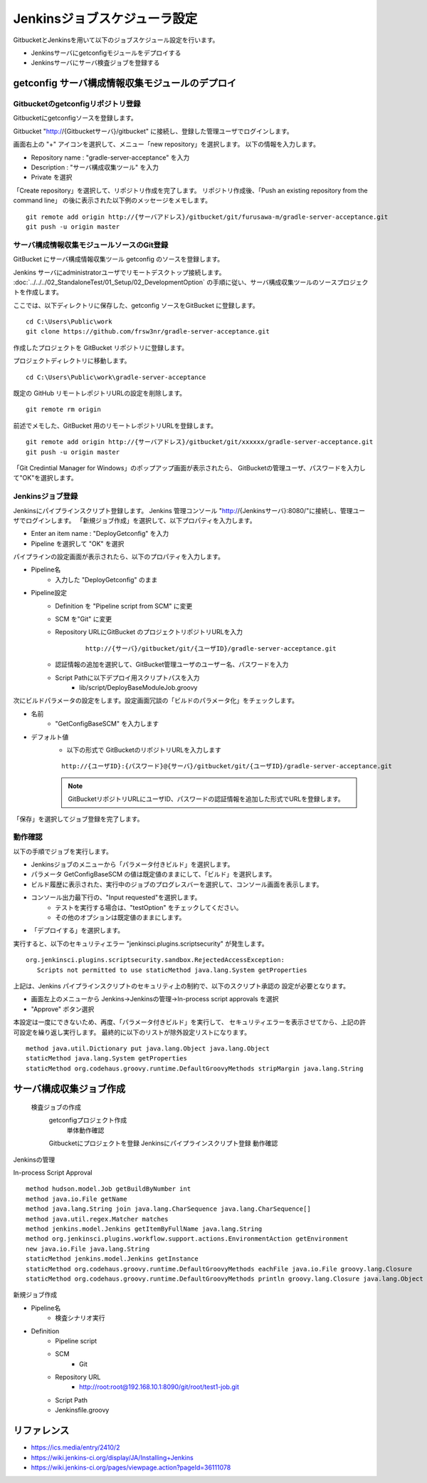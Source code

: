 Jenkinsジョブスケジューラ設定
=============================

GitbucketとJenkinsを用いて以下のジョブスケジュール設定を行います。

* Jenkinsサーバにgetconfigモジュールをデプロイする
* Jenkinsサーバにサーバ検査ジョブを登録する

getconfig サーバ構成情報収集モジュールのデプロイ
------------------------------------------------

Gitbucketのgetconfigリポジトリ登録
^^^^^^^^^^^^^^^^^^^^^^^^^^^^^^^^^^

Gitbucketにgetconfigソースを登録します。

Gitbucket "http://{Gitbucketサーバ}/gitbucket" に接続し、登録した管理ユーザでログインします。

画面右上の "+" アイコンを選択して、メニュー「new repository」を選択します。
以下の情報を入力します。

* Repository name : "gradle-server-acceptance" を入力
* Description : "サーバ構成収集ツール" を入力
* Private を選択

「Create repository」を選択して、リポジトリ作成を完了します。
リポジトリ作成後、「Push an existing repository from the command line」
の後に表示された以下例のメッセージをメモします。

::

   git remote add origin http://{サーバアドレス}/gitbucket/git/furusawa-m/gradle-server-acceptance.git
   git push -u origin master

サーバ構成情報収集モジュールソースのGit登録
^^^^^^^^^^^^^^^^^^^^^^^^^^^^^^^^^^^^^^^^^^^

GitBucket にサーバ構成情報収集ツール getconfig のソースを登録します。

Jenkins サーバにadministratorユーザでリモートデスクトップ接続します。
:doc:`../../../02_StandaloneTest/01_Setup/02_DevelopmentOption` の手順に従い、サーバ構成収集ツールのソースプロジェクトを作成します。

ここでは、以下ディレクトリに保存した、getconfig ソースをGitBucket に登録します。

::

   cd C:\Users\Public\work
   git clone https://github.com/frsw3nr/gradle-server-acceptance.git

作成したプロジェクトを GitBucket リポジトリに登録します。

プロジェクトディレクトリに移動します。

::

   cd C:\Users\Public\work\gradle-server-acceptance

既定の GitHub リモートレポジトリURLの設定を削除します。

::

   git remote rm origin

前述でメモした、GitBucket 用のリモートレポジトリURLを登録します。

::

   git remote add origin http://{サーバアドレス}/gitbucket/git/xxxxxx/gradle-server-acceptance.git
   git push -u origin master

「Git Credintial Manager for Windows」のポップアップ画面が表示されたら、
GitBucketの管理ユーザ、パスワードを入力して"OK"を選択します。


Jenkinsジョブ登録
^^^^^^^^^^^^^^^^^

Jenkinsにパイプラインスクリプト登録します。
Jenkins 管理コンソール "http://{Jenkinsサーバ}:8080/"に接続し、管理ユーザでログインします。
「新規ジョブ作成」を選択して、以下プロパティを入力します。

* Enter an item name : "DeployGetconfig" を入力
* Pipeline を選択して "OK" を選択

パイプラインの設定画面が表示されたら、以下のプロパティを入力します。

* Pipeline名
   * 入力した "DeployGetconfig" のまま
* Pipeline設定
   * Definition を "Pipeline script from SCM" に変更
   * SCM を"Git" に変更
   * Repository URLにGitBucket のプロジェクトリポジトリURLを入力

      ::

         http://{サーバ}/gitbucket/git/{ユーザID}/gradle-server-acceptance.git

   * 認証情報の追加を選択して、GitBucket管理ユーザのユーザー名、パスワードを入力
   * Script Pathに以下デプロイ用スクリプトパスを入力
      * lib/script/DeployBaseModuleJob.groovy

次にビルドパラメータの設定をします。設定画面冗談の「ビルドのパラメータ化」をチェックします。

* 名前
   * "GetConfigBaseSCM" を入力します
* デフォルト値
   * 以下の形式で GitBucketのリポジトリURLを入力します

   ::

      http://{ユーザID}:{パスワード}@{サーバ}/gitbucket/git/{ユーザID}/gradle-server-acceptance.git

   .. note:: GitBucketリポジトリURLにユーザID、パスワードの認証情報を追加した形式でURLを登録します。

「保存」を選択してジョブ登録を完了します。

動作確認
^^^^^^^^

以下の手順でジョブを実行します。

* Jenkinsジョブのメニューから「パラメータ付きビルド」を選択します。
* パラメータ GetConfigBaseSCM の値は既定値のままにして、「ビルド」を選択します。
* ビルド履歴に表示された、実行中のジョブのプログレスバーを選択して、コンソール画面を表示します。
* コンソール出力最下行の、"Input requested"を選択します。
   * テストを実行する場合は、"testOption" をチェックしてください。
   * その他のオプションは既定値のままにします。
* 「デプロイする」を選択します。

実行すると、以下のセキュリティエラー "jenkinsci.plugins.scriptsecurity" が発生します。

::

   org.jenkinsci.plugins.scriptsecurity.sandbox.RejectedAccessException:
      Scripts not permitted to use staticMethod java.lang.System getProperties

上記は、Jenkins パイプラインスクリプトのセキュリティ上の制約で、以下のスクリプト承認の
設定が必要となります。

* 画面左上のメニューから Jenkins->Jenkinsの管理->In-process script approvals を選択
* "Approve" ボタン選択

本設定は一度にできないため、再度、「パラメータ付きビルド」を実行して、
セキュリティエラーを表示させてから、上記の許可設定を繰り返し実行します。
最終的に以下のリストが除外設定リストになります。

::

   method java.util.Dictionary put java.lang.Object java.lang.Object
   staticMethod java.lang.System getProperties
   staticMethod org.codehaus.groovy.runtime.DefaultGroovyMethods stripMargin java.lang.String

サーバ構成収集ジョブ作成
------------------------


   検査ジョブの作成
      getconfigプロジェクト作成
         単体動作確認
      Gitbucketにプロジェクトを登録
      Jenkinsにパイプラインスクリプト登録
      動作確認

Jenkinsの管理

In-process Script Approval

::

   method hudson.model.Job getBuildByNumber int
   method java.io.File getName
   method java.lang.String join java.lang.CharSequence java.lang.CharSequence[]
   method java.util.regex.Matcher matches
   method jenkins.model.Jenkins getItemByFullName java.lang.String
   method org.jenkinsci.plugins.workflow.support.actions.EnvironmentAction getEnvironment
   new java.io.File java.lang.String
   staticMethod jenkins.model.Jenkins getInstance
   staticMethod org.codehaus.groovy.runtime.DefaultGroovyMethods eachFile java.io.File groovy.lang.Closure
   staticMethod org.codehaus.groovy.runtime.DefaultGroovyMethods println groovy.lang.Closure java.lang.Object

新規ジョブ作成

* Pipeline名
   * 検査シナリオ実行
* Definition
   * Pipeline script
   * SCM
      * Git
   * Repository URL
      * http://root:root@192.168.10.1:8090/git/root/test1-job.git
   * Script Path
   * Jenkinsfile.groovy

リファレンス
------------

* https://ics.media/entry/2410/2
* https://wiki.jenkins-ci.org/display/JA/Installing+Jenkins
* https://wiki.jenkins-ci.org/pages/viewpage.action?pageId=36111078

